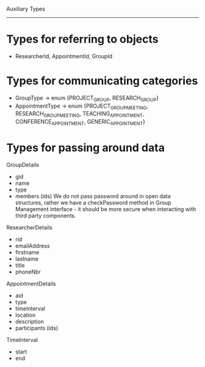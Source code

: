 Auxiliary Types
---------------

* Types for referring to objects
- ResearcherId, AppointmentId, GroupId

* Types for communicating categories
- GroupType -> enum {PROJECT_GROUP, RESEARCH_GROUP}
- AppointmentType -> enum {PROJECT_GROUP_MEETING, RESEARCH_GROUP_MEETING, TEACHING_APPOINTMENT, CONFERENCE_APPOINTMENT, GENERIC_APPOINTMENT}

* Types for passing around data

GroupDetails
  - gid
  - name
  - type
  - members (ids)
    We do not pass password around in open data structures, rather we have a checkPassword method in Group Management interface - it should be more secure when interacting with third party components.

ResearcherDetails
  - rid
  - emailAddress
  - firstname
  - lastname
  - title
  - phoneNbr

AppointmentDetails
  - aid
  - type
  - timeInterval
  - location
  - description
  - participants (ids)

TimeInterval
  - start
  - end

